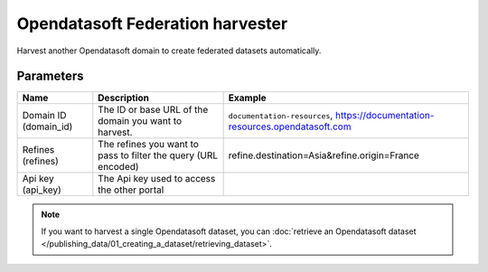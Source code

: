 Opendatasoft Federation harvester
=================================

Harvest another Opendatasoft domain to create federated datasets automatically.

Parameters
----------

.. list-table::
   :header-rows: 1

   * * Name
     * Description
     * Example
   * * Domain ID (domain_id)
     * The ID or base URL of the domain you want to harvest.
     * ``documentation-resources``, https://documentation-resources.opendatasoft.com
   * * Refines (refines)
     * The refines you want to pass to filter the query (URL encoded)
     * refine.destination=Asia&refine.origin=France
   * * Api key (api_key)
     * The Api key used to access the other portal
     *

.. admonition:: Note
   :class: note

   If you want to harvest a single Opendatasoft dataset, you can :doc:`retrieve an Opendatasoft dataset </publishing_data/01_creating_a_dataset/retrieving_dataset>`.
